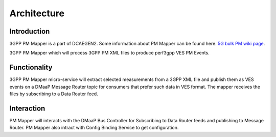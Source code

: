 .. This work is licensed under a Creative Commons Attribution 4.0 International License.
.. http://creativecommons.org/licenses/by/4.0

Architecture
============

Introduction
""""""""""""
3GPP PM Mapper is a part of DCAEGEN2. Some information about PM Mapper can be found here: `5G bulk PM wiki page`_.

.. _5G bulk PM wiki page: https://wiki.onap.org/display/DW/5G+-+Bulk+PM

3GPP PM Mapper which will process 3GPP PM XML files to produce perf3gpp VES PM Events.

.. image:: ../../images/pm-mapper.png


.. _Delivery: ./delivery.html

Functionality
"""""""""""""
3GPP PM Mapper micro-service will extract selected measurements from a 3GPP XML file and publish them as VES events on a DMaaP Message Router topic for consumers that prefer such data in VES format.
The mapper receives the files by subscribing to a Data Router feed.

.. image:: ../../images/pmmapper-flow.png

Interaction
"""""""""""
PM Mapper will interacts with the DMaaP Bus Controller for Subscribing to Data Router feeds and publishing to Message Router. PM Mapper also intract with Config Binding Service to get configuration.
